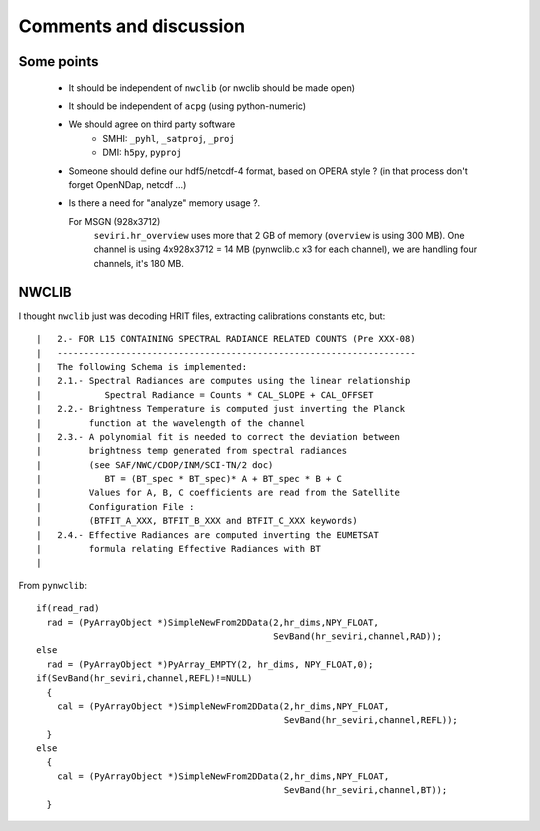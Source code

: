 =========================
 Comments and discussion
=========================

Some points
-----------
  * It should be independent of ``nwclib`` (or nwclib should be made open)
  * It should be independent of ``acpg`` (using python-numeric)
  * We should agree on third party software
      * SMHI: ``_pyhl``, ``_satproj``, ``_proj``
      * DMI: ``h5py``, ``pyproj``
  * Someone should define our hdf5/netcdf-4 format, based on OPERA style ?
    (in that process don't forget OpenNDap, netcdf ...)
  * Is there a need for "analyze" memory usage ?.

    For MSGN (928x3712)
      ``seviri.hr_overview`` uses more that 2 GB of memory (``overview`` is using 300 MB).
      One channel is using 4x928x3712 = 14 MB (pynwclib.c x3 for each channel),
      we are handling four channels, it's 180 MB.


NWCLIB
------
I thought ``nwclib`` just was decoding HRIT files, extracting calibrations constants etc, but::

	|   2.- FOR L15 CONTAINING SPECTRAL RADIANCE RELATED COUNTS (Pre XXX-08)
	|   --------------------------------------------------------------------
	|   The following Schema is implemented:
	|   2.1.- Spectral Radiances are computes using the linear relationship
	|            Spectral Radiance = Counts * CAL_SLOPE + CAL_OFFSET
	|   2.2.- Brightness Temperature is computed just inverting the Planck
	|         function at the wavelength of the channel
	|   2.3.- A polynomial fit is needed to correct the deviation between
	|         brightness temp generated from spectral radiances
	|         (see SAF/NWC/CDOP/INM/SCI-TN/2 doc)
	|            BT = (BT_spec * BT_spec)* A + BT_spec * B + C
	|         Values for A, B, C coefficients are read from the Satellite
	|         Configuration File :
	|         (BTFIT_A_XXX, BTFIT_B_XXX and BTFIT_C_XXX keywords)
	|   2.4.- Effective Radiances are computed inverting the EUMETSAT
	|         formula relating Effective Radiances with BT
	|

From ``pynwclib``::

            if(read_rad)
              rad = (PyArrayObject *)SimpleNewFrom2DData(2,hr_dims,NPY_FLOAT,
                                                         SevBand(hr_seviri,channel,RAD));
            else
              rad = (PyArrayObject *)PyArray_EMPTY(2, hr_dims, NPY_FLOAT,0);
            if(SevBand(hr_seviri,channel,REFL)!=NULL)
              {
                cal = (PyArrayObject *)SimpleNewFrom2DData(2,hr_dims,NPY_FLOAT,
                                                           SevBand(hr_seviri,channel,REFL));
              }
            else
              {
                cal = (PyArrayObject *)SimpleNewFrom2DData(2,hr_dims,NPY_FLOAT,
                                                           SevBand(hr_seviri,channel,BT));
              }
